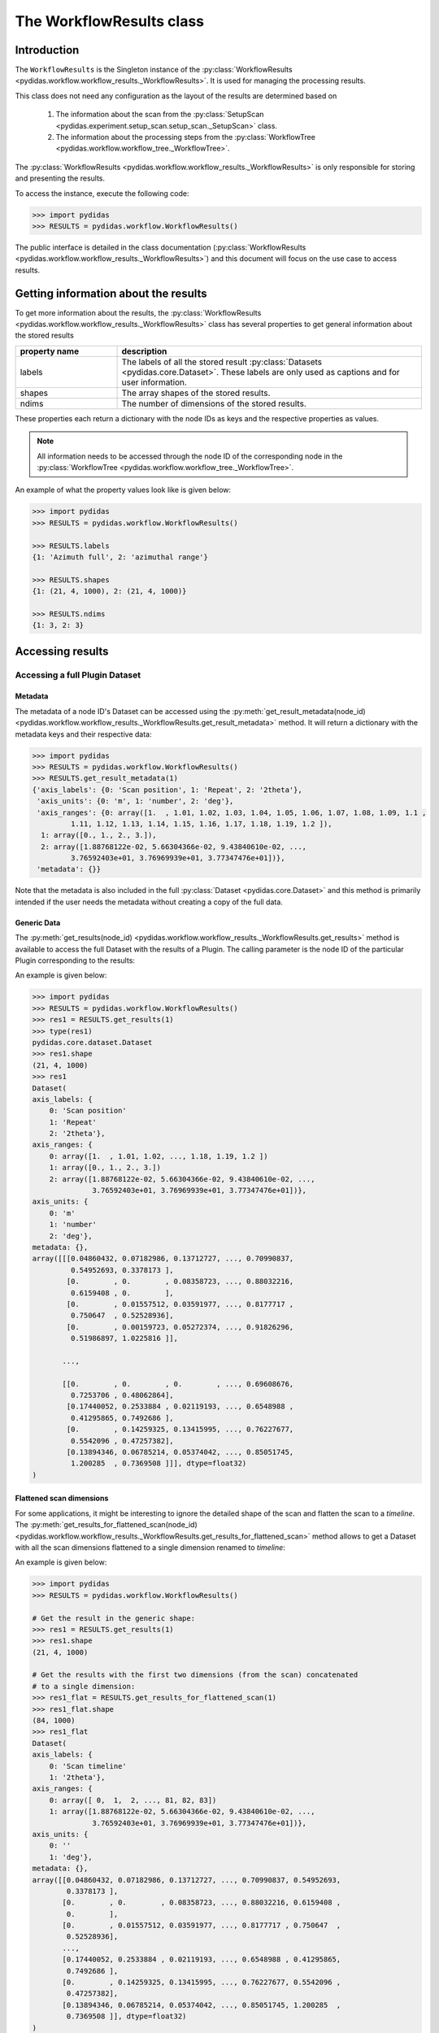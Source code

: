 .. _workflow_results:

The WorkflowResults class
=========================

Introduction
------------

The ``WorkflowResults`` is the Singleton instance of the 
:py:class:`WorkflowResults <pydidas.workflow.workflow_results._WorkflowResults>`.
It is used for managing the processing results.

This class does not need any configuration as the layout of the results are 
determined based on 

  1. The information about the scan from the 
     :py:class:`SetupScan <pydidas.experiment.setup_scan.setup_scan._SetupScan>` 
     class.
  2. The information about the processing steps from the 
     :py:class:`WorkflowTree <pydidas.workflow.workflow_tree._WorkflowTree>`.

The :py:class:`WorkflowResults <pydidas.workflow.workflow_results._WorkflowResults>`
is only responsible for storing and presenting the results.

To access the instance, execute the following code:

.. code-block::

    >>> import pydidas
    >>> RESULTS = pydidas.workflow.WorkflowResults()

The public interface is detailed in the class documentation 
(:py:class:`WorkflowResults <pydidas.workflow.workflow_results._WorkflowResults>`)
and this document will focus on the use case to access results.

Getting information about the results
-------------------------------------

To get more information about the results, the 
:py:class:`WorkflowResults <pydidas.workflow.workflow_results._WorkflowResults>`
class has several properties to get general information about the stored results


.. list-table::
    :widths: 25 75
    :header-rows: 1
    :class: tight-table
    
    * - property name
      - description
    * - labels
      - The labels of all the stored result :py:class:`Datasets <pydidas.core.Dataset>`.
        These labels are only used as captions and for user information.
    * - shapes
      - The array shapes of the stored results.
    * - ndims
      - The number of dimensions of the stored results.

These properties each return a dictionary with the node IDs as keys and the 
respective properties as values.

.. note::

    All information needs to be accessed through the node ID of the 
    corresponding node in the 
    :py:class:`WorkflowTree <pydidas.workflow.workflow_tree._WorkflowTree>`.

An example of what the property values look like is given below:

.. code-block::

    >>> import pydidas
    >>> RESULTS = pydidas.workflow.WorkflowResults()
    
    >>> RESULTS.labels
    {1: 'Azimuth full', 2: 'azimuthal range'}
    
    >>> RESULTS.shapes
    {1: (21, 4, 1000), 2: (21, 4, 1000)}
    
    >>> RESULTS.ndims
    {1: 3, 2: 3}
    
Accessing results
-----------------

Accessing a full Plugin Dataset
^^^^^^^^^^^^^^^^^^^^^^^^^^^^^^^

Metadata
""""""""

The metadata of a node ID's Dataset can be accessed using the 
:py:meth:`get_result_metadata(node_id) 
<pydidas.workflow.workflow_results._WorkflowResults.get_result_metadata>` 
method. It will return a dictionary with the metadata keys and their respective
data:

.. code-block::

    >>> import pydidas
    >>> RESULTS = pydidas.workflow.WorkflowResults()
    >>> RESULTS.get_result_metadata(1)
    {'axis_labels': {0: 'Scan position', 1: 'Repeat', 2: '2theta'},
     'axis_units': {0: 'm', 1: 'number', 2: 'deg'},
     'axis_ranges': {0: array([1.  , 1.01, 1.02, 1.03, 1.04, 1.05, 1.06, 1.07, 1.08, 1.09, 1.1 ,
             1.11, 1.12, 1.13, 1.14, 1.15, 1.16, 1.17, 1.18, 1.19, 1.2 ]),
      1: array([0., 1., 2., 3.]),
      2: array([1.88768122e-02, 5.66304366e-02, 9.43840610e-02, ...,
             3.76592403e+01, 3.76969939e+01, 3.77347476e+01])},
     'metadata': {}}

Note that the metadata is also included in the full :py:class:`Dataset <pydidas.core.Dataset>`
and this method is primarily intended if the user needs the metadata without
creating a copy of the full data. 

Generic Data
""""""""""""

The :py:meth:`get_results(node_id) <pydidas.workflow.workflow_results._WorkflowResults.get_results>` 
method is available to access the full Dataset with the results of a Plugin. 
The calling parameter is the node ID of the particular Plugin corresponding to
the results:

.. automethod:: pydidas.workflow.workflow_results._WorkflowResults.get_results
    :noindex:

An example is given below:

.. code-block::

    >>> import pydidas
    >>> RESULTS = pydidas.workflow.WorkflowResults()
    >>> res1 = RESULTS.get_results(1)
    >>> type(res1)
    pydidas.core.dataset.Dataset
    >>> res1.shape
    (21, 4, 1000)
    >>> res1
    Dataset(
    axis_labels: {
        0: 'Scan position'
        1: 'Repeat'
        2: '2theta'},
    axis_ranges: {
        0: array([1.  , 1.01, 1.02, ..., 1.18, 1.19, 1.2 ])
        1: array([0., 1., 2., 3.])
        2: array([1.88768122e-02, 5.66304366e-02, 9.43840610e-02, ...,
                  3.76592403e+01, 3.76969939e+01, 3.77347476e+01])},
    axis_units: {
        0: 'm'
        1: 'number'
        2: 'deg'},
    metadata: {},
    array([[[0.04860432, 0.07182986, 0.13712727, ..., 0.70990837,
             0.54952693, 0.3378173 ],
            [0.        , 0.        , 0.08358723, ..., 0.88032216,
             0.6159408 , 0.        ],
            [0.        , 0.01557512, 0.03591977, ..., 0.8177717 ,
             0.750647  , 0.52528936],
            [0.        , 0.00159723, 0.05272374, ..., 0.91826296,
             0.51986897, 1.0225816 ]],

           ...,

           [[0.        , 0.        , 0.        , ..., 0.69608676,
             0.7253706 , 0.48062864],
            [0.17440052, 0.2533884 , 0.02119193, ..., 0.6548988 ,
             0.41295865, 0.7492686 ],
            [0.        , 0.14259325, 0.13415995, ..., 0.76227677,
             0.5542096 , 0.47257382],
            [0.13894346, 0.06785214, 0.05374042, ..., 0.85051745,
             1.200285  , 0.7369508 ]]], dtype=float32)
    )

Flattened scan dimensions
"""""""""""""""""""""""""

For some applications, it might be interesting to ignore the detailed shape of
the scan and flatten the scan to a *timeline*. The 
:py:meth:`get_results_for_flattened_scan(node_id) 
<pydidas.workflow.workflow_results._WorkflowResults.get_results_for_flattened_scan>` 
method allows to get a Dataset with all the scan dimensions flattened to a 
single dimension renamed to *timeline*:

.. automethod:: pydidas.workflow.workflow_results._WorkflowResults.get_results_for_flattened_scan
    :noindex:

An example is given below:

.. code-block::

    >>> import pydidas
    >>> RESULTS = pydidas.workflow.WorkflowResults()
    
    # Get the result in the generic shape:
    >>> res1 = RESULTS.get_results(1)
    >>> res1.shape
    (21, 4, 1000)

    # Get the results with the first two dimensions (from the scan) concatenated
    # to a single dimension:
    >>> res1_flat = RESULTS.get_results_for_flattened_scan(1)
    >>> res1_flat.shape
    (84, 1000)
    >>> res1_flat
    Dataset(
    axis_labels: {
        0: 'Scan timeline'
        1: '2theta'},
    axis_ranges: {
        0: array([ 0,  1,  2, ..., 81, 82, 83])
        1: array([1.88768122e-02, 5.66304366e-02, 9.43840610e-02, ...,
                  3.76592403e+01, 3.76969939e+01, 3.77347476e+01])},
    axis_units: {
        0: ''
        1: 'deg'},
    metadata: {},
    array([[0.04860432, 0.07182986, 0.13712727, ..., 0.70990837, 0.54952693,
            0.3378173 ],
           [0.        , 0.        , 0.08358723, ..., 0.88032216, 0.6159408 ,
            0.        ],
           [0.        , 0.01557512, 0.03591977, ..., 0.8177717 , 0.750647  ,
            0.52528936],
           ...,
           [0.17440052, 0.2533884 , 0.02119193, ..., 0.6548988 , 0.41295865,
            0.7492686 ],
           [0.        , 0.14259325, 0.13415995, ..., 0.76227677, 0.5542096 ,
            0.47257382],
           [0.13894346, 0.06785214, 0.05374042, ..., 0.85051745, 1.200285  ,
            0.7369508 ]], dtype=float32)
    )

Accessing a data subset
^^^^^^^^^^^^^^^^^^^^^^^

For convenience, a method to access only a subset of the data is implemented as 
well: 

.. automethod:: pydidas.workflow.workflow_results._WorkflowResults.get_result_subset
    :noindex:

This method is interesing if the user wants to access a specific subset in the 
flattened data, for example the results for the frames 40 to 55 of the 
experiment. This can easily be done using the :py:meth:`get_result_subset 
<pydidas.workflow.workflow_results._WorkflowResults.get_result_subset>`
method, as demonstrated in the example below:


.. code-block::

    >>> import pydidas
    >>> RESULTS = pydidas.workflow.WorkflowResults()
    
    # Define the slice to get the frames 40 to 55 (note that the final index is not included):
    >>> s = slice(40, 56, 1)
    
    # Note that the slices must be a tuple, so we need to create a tuple with
    # the slice object:
    >>> res1 = RESULTS.get_result_subset(1, (s, ), flattened_scan_dim=True)
    >>> res1.shape
    (16, 1000)

    >>> res1
    Dataset(
    axis_labels: {
        0: 'Scan timeline'
        1: '2theta'},
    axis_ranges: {
        0: array([40, 41, 42, 43, 44, 45, 46, 47, 48, 49, 50, 51, 52, 53, 54, 55])
        1: array([1.88768122e-02, 5.66304366e-02, 9.43840610e-02, ...,
                  3.76592403e+01, 3.76969939e+01, 3.77347476e+01])},
    axis_units: {
        0: ''
        1: 'deg'},
    metadata: {},
    array([[0.        , 0.14259325, 0.13415995, ..., 0.76227677, 0.5542096 ,
            0.47257382],
           [0.13894346, 0.06785214, 0.05374042, ..., 0.85051745, 1.200285  ,
            0.7369508 ],
           [0.04860432, 0.07182986, 0.13712727, ..., 0.70990837, 0.54952693,
            0.3378173 ],
           ...,
           [0.        , 0.07157321, 0.07099393, ..., 0.6823842 , 1.1303366 ,
            0.49410635],
           [0.        , 0.01834229, 0.13609774, ..., 0.7423366 , 0.48968357,
            1.0344652 ],
           [0.        , 0.15469511, 0.00470399, ..., 0.5591186 , 0.9095903 ,
            0.7084448 ]], dtype=float32)
    )
    
Saving results
--------------

Saving the results is achieved via the :py:meth:`save_results_to_disk
<pydidas.workflow.workflow_results._WorkflowResults.save_results_to_disk>` 
method:

.. automethod:: 
    pydidas.workflow.workflow_results._WorkflowResults.save_results_to_disk
    :noindex:

For now, the only available saver is 'HDF5' and additional savers will be added
based on users' requests.

An example is given below:


.. code-block::

    >>> import pydidas
    >>> RESULTS = pydidas.workflow.WorkflowResults()   
    >>> RESULTS.save_results_to_disk('/scratch/scan42_results', 'HDF5')
    
    # Now that the files have been written, trying to write to the same directory
    # will raise an Exception
    >>> RESULTS.save_results_to_disk('/scratch/scan42_results', 'HDF5')
    FileExistsError: The specified directory "d:/tmp/new3" exists and is not empty. Please 
    select a different directory.
    
    # If we set the overwrite flag, we can write to the same directory again:
    >>> RESULTS.save_results_to_disk('/scratch/scan42_results', 'HDF5', overwrite=True)
    

